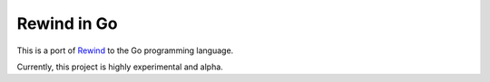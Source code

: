 ============
Rewind in Go
============

This is a port of `Rewind`_ to the Go programming language.

.. _Rewind: https://github.com/JensRantil/rewind

Currently, this project is highly experimental and alpha.
